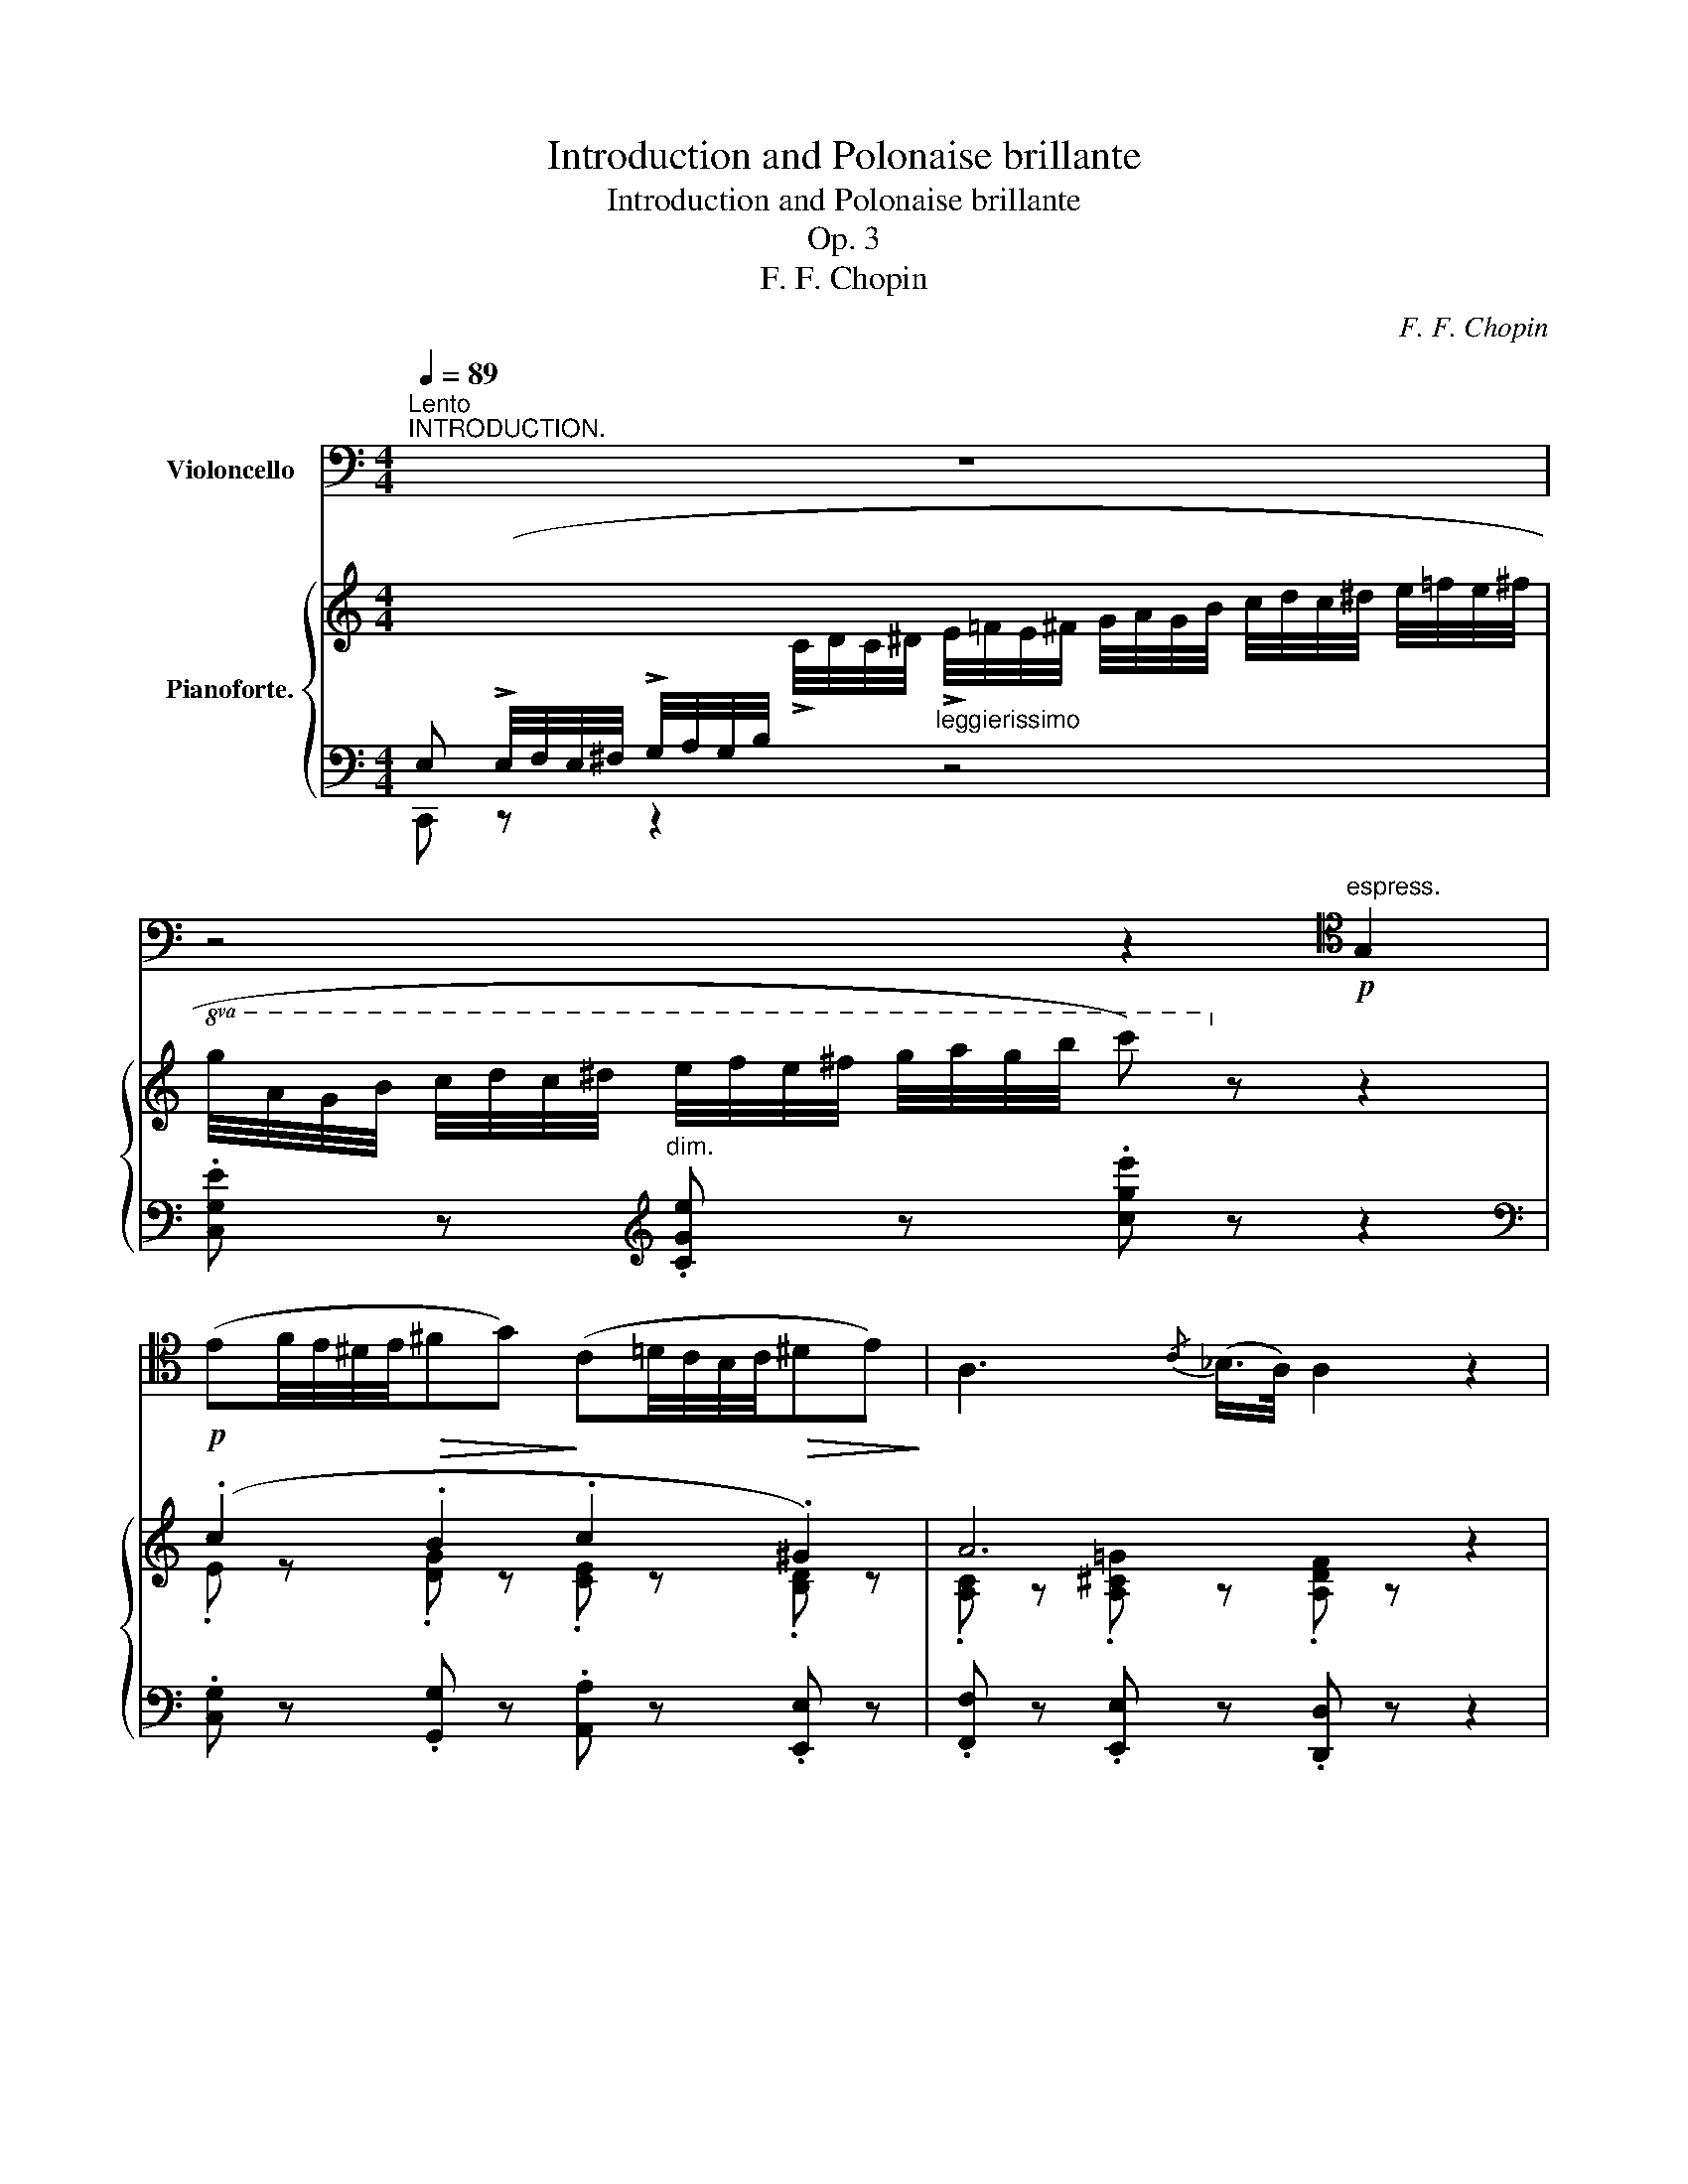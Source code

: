 X:1
T:Introduction and Polonaise brillante
T:Introduction and Polonaise brillante
T:Op. 3
T:F. F. Chopin
C:F. F. Chopin
%%score 1 { ( 2 4 ) | ( 3 5 ) }
L:1/8
Q:1/4=89
M:4/4
K:C
V:1 bass nm="Violoncello"
V:2 treble nm="Pianoforte."
V:4 treble 
V:3 bass 
V:5 bass 
V:1
"^Lento""^INTRODUCTION." z8 | z4 z2[K:tenor]!p!"^espress." G,2 | %2
 (EF/4E/4^D/4E/4!>(!^FG)!>)! (C=D/4C/4B,/4C/4!>(!^DE)!>)! | A,3{/C} (_B,/>A,/) A,2 z2 | z8 | %5
[K:bass] z4 z2[K:tenor] A,2 | (FG/4F/4E/4F/4^GA) (DE/4D/4^C/4D/4^F>=G) | %7
 G2-[K:treble] (G/4A/4G/4^F/4"^rall."[Q:1/4=89].G/4[Q:1/4=88]"^.2".A/4[Q:1/4=87]"^.3".B/4[Q:1/4=86]"^.5".c/4)[Q:1/4=85]"^.6"{/c} (G2[Q:1/4=78]"^.8" =F2) | %8
[K:tenor][Q:1/4=72]"_a tempo"[Q:1/4=72]"^a tempo"!<(! (E4!<)!!>(! _E4)!>)! | %9
 (D3 B,)!<(! (C2{DCB,C} DE!<)! | .G) z F3!>(! EDC!>)! | (D3 F/E/) (D2!<(! EF)!<)! | %12
 (G2 AG) (F2 G>D) |"_cresc." (E2 FE) (5:4:5(D/E/D/C/D/) (E>B,) |!p! C[K:treble] (c2 B- B)(AG^F) | %15
[K:tenor] (!>!G2 EA) (=F2 GF) |!<(! E4!<)!!mp!!>(! _E4!>)! |!p! (D3 B,) (C2{DCB,C} DE | %18
 .G) z (F3 E) (3EDC | (!>!E4 D2) EF | (G2 AG) (F2 G2) |!<(! (E2!<)!!>(! F>E)!>)! D2!<(! (G,2!<)! | %22
 G2)"^poco rall." (3(EDC) D2 (3(EDC) | %23
[Q:1/4=72]"_a tempo"[Q:1/4=72]"^a tempo""^poco più mosso" D4 |[K:bass] z2!f! G,,F,, | %25
 _E,, z _E,2- E,/(F,/E,/D,/ E,/G,/C/D/) | _E"_cresc." !>!C2 !>!G,2 !>!_E,!>!D,!>!C, | %27
 F,, z!>(! F,2-!>)! F,/(G,/!<(!F,/=E,/ F,/_A,/D/_E/)!<)! | %28
"^sempre cresc." F !>!D2 !>!_A,2 !>!F,!>!_E,!>!D, | %29
 G,, z!>(! G,2-!>)! G,/(_A,/!<(!G,/^F,/ G,/_B,/_D/=E/)!<)! | %30
[K:treble] G2 _B2[K:bass]"^♭"!f! !trill(!TG,,4{F,,G,,} | _A,,4 _D,2 F,2 | _A,2!f! _A,,2- | %33
 (A,,2 G,,/_A,,/_B,,/A,,/) | G,,!p! (D,G,/=A,/)=B,- B,(A,/G,/ ^F,/G,/A, | %35
 D,)(E,/^F,/ G,/>A,/)B,- B,(A,/^G,/ A,/B,/C/^C/) |!<(!!>(! !trill(!TD8{^CD}!<)!!>)! | %37
"^poco rall." (B,2 D2 E2 DC) | !fermata!B,4- B,/"^rall."(C/B,/A,/B,/C/A,/D/) | %39
{/!fermata!D} !fermata!G,4 !fermata!z4[Q:1/4=80] x16[Q:1/4=72][Q:1/4=76][Q:1/4=84][Q:1/4=88][Q:1/4=92][Q:1/4=96][Q:1/4=100][Q:1/4=104][Q:1/4=108][Q:1/4=112][Q:1/4=116][Q:1/4=120][Q:1/4=124][Q:1/4=128][Q:1/4=132][Q:1/4=136][Q:1/4=140][Q:1/4=144] | %40
 x16 x8 z[Q:3/16=80][Q:1/4=80] ||[M:3/4][Q:1/4=96]"^Allegro con spirito.""^ALLA POLACCA." z6 | %42
 z2 z2 z[K:tenor]!f! (G | (G3) E/F/ G/A/G/^F/ | .G) (C/D/ E3) (=F/E/ | %45
 .D)!<(! !^!G,2 (A,/B,/ C/D/E/F/)!<)! | ((E/D/)(PD/^C/)) ((E/D/)(PD/C/)) D!<(! (E/F/ | %47
 G3)!<)! (E/F/ G/A/G/^F/) | G (C/D/ !>!E3) (=F/E/ | D) A,2!<(! (A,/B,/ C/D/E/D/)!<)! | %50
 (C/B,/A,/B,/) (D2 C) z |[K:bass]"^pizz." C,,2 z2 z2 | C,2 C,2 C,2 | G,,2 z2 C,2 | G,,2 G,,2 G,,2 | %55
 C,2 z2 z2 | C,2 C,2 A,,2 | F,,2 z2"^arco" (F,,2 | G,,2) z (G,,C,) z | %59
[K:tenor] D3!<(! (^C/D/ .E)(D/E/!<)! |!>(! .F)(F/E/)!>)! D2!<(! TE2{DE}!<)! | F3 (E/F/ G)(F/G/) | %62
!<(! A3 (A.B)!<)!(B |!<(! ^GE)!<)! (A2 B)(B | ^GE) !>!A4- | A2!<(! !>!A,!>!B,!>!C!>!D!<)! | %66
"^dolce" (B,4 ^F^G) | (E4 B,A,) |!<(! (^G,B, E2 ^F^G)!<)! |!>(! (E4 B,2)!>)! | E,6- | E,2 z2 z2 | %72
 z6 | z6 | z6 | z6 | z2 z2[K:bass]!<(! E,2!<)! | E,6- | E,3 (^D,/E,/ F,/!<(!E,/D,/E,/!<)! | %79
 ^G,)!<(! (^D,/E,/B,)!<)!!<(! (D,/E,/E)!<)! z |!ff!{/=G,,=D,B,} G6- | %81
[K:tenor]!<(! G2 (.G2 .G2)!<)! | G3!<(! (E/F/ G/!<)!!>(!A/G/^F/!>)! | .G) (C/D/ E3) (=F/E/ | %84
 .D)!<(! !^!G,2 (A,/B,/ C/D/E/F/)!<)! | ((E/D/)(PD/^C/)) ((E/D/)(PD/C/)) .D!<(! (E/F/ | %86
 G3)!<)! (E/F/ G/A/G/^F/ | .G) (C/D/ !>!E3) (=F/E/ | D) (A,[K:treble]c)!<(! (B/A/ G/F/E/D/)!<)! | %89
[K:tenor] (C/B,/A,/B,/) (D2 C) z |[K:bass]"^pizz." C,,2 z2 z2 | C,2 C,2 C,2 | G,,2 z2 C,2 | %93
 G,,2 G,,2 G,,2 | C,2 z2 C,2 | C,2 C,2 A,,2 | F,,2 z2"^arco" F,,2 | G,,3 (G,,.C,) z | %98
!mf!"_cantabile"!<(! (A,2 G,2 C2)!<)! | (C,4 D,E,) |!<(! (F,2 E,F,!<)!!>(!C>_B,)!>)! | %101
 (A,2 G,2 F,2) |!<(! (_B,2 A,2 D2)!<)! |!>(! (D,4 E,^F,)!>)! |!<(! G,3 (G,A,_B,)!<)! | %105
!>(! (_B,4 C,2)!>)! | (C,3!<(! D,/E,/ F,^F,!<)! | G,2)!>(! (_B,>A, G,/=F,/E,/D,/!>)! | %108
 C,)(C,/D,/ F,)(.E,!<(!.F,.^F,) | (G,/A,/_B,/=B,/) (C3!<)! _B,) | A,3 (A, _B,A,) | %111
 (A, !>!^G,2) (G,A,=G,) | ((G,!>(! ^F,2) .F,)!>)! (G,/A,/!>(!_B,/G,/)!>)! | %113
 (=F,/E,/D,/E,/!>(! G,2!>)! F,) z |!ff! C, (C,2 _C,2 _B,,- | B,, A,,2 _A,,2 G,,) | C,, z z2 z2 | %117
!<(! F,4!<)! ^F,2 | G,4 ^G,2 |!>(! (A,4!>)! E,2) |!<(! (F,4!<)! G,2) |!<(! (C,2 E,2 A,2)!<)! | %122
 G,2 z2 (G,,2 |!<(! C,2 E,2 A,2)!<)! | G,4 G,,2 | C,2"_cresc." (F,,2 G,,2) | (_A,,2 G,,2 ^G,,2) | %127
 (=A,,2 ^G,,2 A,,2) | _B,,2 A,,2 =B,,2 | C,2!>(! _B,4-!>)! | B,2!>(! G,4-!>)! | G,2 E,4- | %132
 E,2 (_D,4 | C,2 C) z z2 | (_D,2 C) z z2 | (=D,2 C/) z/ (_E,C/) z/"^rall." =E,- | E, (G,2 _B,DC) | %137
[Q:1/4=96]"_a tempo"[Q:1/4=96]"^a tempo" (A,2 G,2 C2) | (C,4 D,E,) | %139
!<(! (F,2 E,F,!<)!!>(!C>_B,)!>)! | (A,2 G,2!<(! A,2) | (_B,2 A,2 D2)!<)! |!>(! (D,4 E,^F,)!>)! | %143
!<(! (G,4 A,_B,)!<)! | (_B,4 C,2) | (C,3!<(! D,/E,/ F,^F,!<)! | %146
 G,2)!>(! (_B,>A, G,/F,/E,/D,/)!>)! | C,(D,/E,/ F,)(.E,.F,.^F,) | %148
!<(! (G,/A,/_B,/=B,/)!<)! C3 _B,- | B, (!>!A,2 ^G,/A,/ _B,A,) | .A, ^G,2 (G, A,=B, | %151
 ^G,)(E, A,3 B, | ^G,)(E, A,2 B,)B, |[K:tenor] (B,4 ^F^G) | (E4 B,A,) | %155
 (^G,>B,)!<(! (E2 ^F^G)!<)! |!>(! (E4!>)! B,2) | E,6- | E,2 z2 z2 | z6 | z6 | z6 | z6 | %163
 z2 z2[K:bass]!<(! E,2!<)! | E,6- | E,3 (^D,/E,/ F,/!<(!E,/D,/E,/!<)! | %166
 ^G,)!<(!(^D,/E,/ B,)!<)!!<(!(D,/E,/ E)!<)! z |!ff!{/=G,,=D,B,} G6- | %168
[K:tenor]!<(! G2 (.G2 .G2)!<)! | G3 (E/F/ G/A/G/^F/ | .G)(C/D/ E3)!>(! (=F/E/!>)! | %171
 .D) !^!G,2!<(! (A,/B,/ C/D/E/F/)!<)! | ((E/D/)(PD/^C/)) ((E/D/)(PD/C/))!<(! .D (E/F/!<)! | %173
 G3)!<(! (E/F/ G/A/PG/z/4^F/4)!<)! | .G(C/D/ !>!E3) (=F/E/ | %175
 D)!^!A,-!<(! A,/(B,/A,/B,/ C/D/E/D/)!<)! | (C/B,/A,/B,/)!>(! (D2!>)! C) z | %177
[K:bass]"^pizz." C,,2 z2 z2 | C,2 C,2 C,2 | G,,2 z2 C,2 | G,,2 G,,2 G,,2 | C,2 z2 z2 | %182
 C,2 C,2 A,,2 | F,,2 z2"^arco" F,,2 | G,,4 (G,,2 | (A,,6) | _A,,4) [A,,_E,C]2 | %187
!f! [G,,=E,C]2 z2 z2 | z2 z2 z G,, |!f! [C,,G,,E,C]2 z2 z2 | .C,2 .C,2 .C,2 | %191
!p! (3(G,,/D,/B,/(3F/B,/D,/) (3(G,,/D,/B,/(3F/B,/D,/) (3(G,,/D,/C/(3F/C/D,/) | %192
 (3(G,,/D,/C/(3F/C/D,/) (3(G,,/D,/C/(3F/C/D,/) (5:4:5(G,,/D,/B,/D,/G,,/) | [C,,G,,E,C]2 z2 z2 | %194
 .C,2 .C,2 .C,2 |!p! (3(G,,/D,/B,/(3F/B,/D,/) (3(G,,/D,/B,/(3F/B,/D,/) (3(G,,/D,/C/(3F/C/D,/) | %196
 (3(G,,/D,/C/(3F/C/D,/) (3(G,,/D,/C/(3F/C/D,/) (5:4:5(G,,/D,/B,/D,/G,,/) | %197
 [C,,G,,E,C]2 G,,2 [G,,D,B,]2 | [C,,G,,E,C]2 !>!G,,4 | .C,, z z2 z2 | z6 | z2"^pizz." _E,2 _E,,2 | %202
 _A,,2 _E,2 _E,,2 | _A,,2 z2"^arco" (!>!_A,2 |!f! G,^F,G,_A,G,F, | G,2) z2 z2 | z2 z2 z [G,,D,B,] | %207
!f! [C,,G,,E,C]2 z2 z2 | C,2 C,2 C,2 | %209
!p! (3(G,,/D,/B,/(3F/B,/D,/) (3(G,,/D,/B,/(3F/B,/D,/) (3(G,,/D,/C/(3F/C/D,/) | %210
 (3(G,,/D,/C/(3F/C/D,/) (3(G,,/D,/C/(3F/C/D,/) (5:4:5(G,,/D,/B,/D,/G,,/) | [C,,G,,E,C]2 z2 z2 | %212
 .C,2 .C,2 .C,2 |!p! (3(G,,/D,/B,/(3F/B,/D,/) (3(G,,/D,/B,/(3F/B,/D,/) (3(G,,/D,/C/(3F/C/D,/) | %214
 (3(G,,/D,/C/(3F/C/D,/) (3(G,,/D,/C/(3F/C/D,/) (5:4:5(G,,/D,/B,/D,/G,,/) | %215
!f! [C,,G,,E,C]2 G,,2 [G,,D,B,]2 | [C,,G,,E,C]2 G,,2 G,,2 | C,, z z2 z2 | z6 | %219
"^dolce" (^G,2!>(! A,2 ^F,2!>)! | =G,2) z2 (G,2 |!<(! C2!>(! D2!<)! G,2)!>)! | (C2!>(! EDCB,)!>)! | %223
 C2 (A,2 B,2) | (!turn!C2!>(! EDCB,)!>)! | C z z"^pizz."!ff! G,,C,G,, | C,G,CG,CG, | C2 z2 z2 | %228
 [C,,G,,E,C]2 [C,,G,,E,C]2 [C,,G,,E,C]2 | [C,,G,,E,C]2 z2 z2 | %230
 [C,,G,,E,C]2 [C,,G,,E,C]2 [C,,G,,E,C]2 | [C,,G,,E,C]2 z2 z2 | z2"^arco" C,,2 C,,2 | %233
 !fermata!C,,6 |] %234
V:2
[I:staff +1] E, (!>!E,/4F,/4E,/4^F,/4 !>!G,/4A,/4G,/4B,/4[I:staff -1] !>!C/4D/4C/4^D/4"_leggierissimo" !>!E/4=F/4E/4^F/4 G/4A/4G/4B/4 c/4d/4c/4^d/4 e/4=f/4e/4^f/4 | %1
!8va(! g/4a/4g/4b/4 c'/4d'/4c'/4^d'/4 e'/4f'/4e'/4^f'/4 g'/4a'/4g'/4b'/4 c'')!8va)! z z2 | %2
!p! (.c2 .B2 .c2 .^G2) | A6 z2 | %4
[I:staff +1] D, (!>!F,/4G,/4F,/4^G,/4 !>!A,/4_B,/4A,/4^C/4[I:staff -1] !>!D/4E/4D/4E/4 !>!F/4=G/4F/4^G/4 A/4_B/4A/4^c/4 d/4e/4d/4e/4 f/4=g/4f/4^g/4 | %5
 a/4_b/4a/4^c'/4!8va(! d'/4e'/4d'/4f'/4 f'/4g'/4f'/4^g'/4 a'/4_b'/4a'/4^c''/4 d'')!8va)! z z2 | %6
[K:bass]!<(! (D2!<)! E2 A2 D2) |!<(! (D^D)!<)!!p! [CE]2"_rall." z4 | %8
[K:treble] z/!<(! (G,/C/G/!<)!!>(! c/C/G/G,/)!>)! z/!<(! (^F,/C/A/!<)!!>(! c/C/A/A,/)!>)! | %9
 z/!<(! (=F,/B,/F/!<)!!>(! _A/B,/F/F,/)!>)! z/!<(! (E,/G,/C/!<)!!>(! G/G,/C/E,/)!>)! | %10
[K:bass] z/!<(! (F,/G,/D/!<)!!>(! G/G,/D/D,/)!>)! z/!<(! (E,/G,/C/!<)!!>(! G/G,/C/E,/)!>)! | %11
 z/ (D,/G,/C/ G/G,/C/D,/) z/ (D,/G,/B,/ G/G,/B,/D,/) | %12
[K:treble] z/ (G,/C/G/ c/C/G/G,/) z/ (G,/D/G/ d/D/G/G,/) | %13
"_cresc." z/ (G,/E/G/ c/E/F/F,/) z/ (F,/D/F/ B/D/E/E,/) | %14
[K:bass] z/ (E,/C/E/ A/C/E/E,/) z/ (D,/C/E/) z2 | %15
[K:treble] G2 ^G/4A/4^c/4e/4!8va(! a/4e'/4a'/4^g'/4 =g'/4^f'/4=f'/4e'/4 d'/4c'/4b/4a/4!8va)! g/4^g/4b/4a/4 f/4d/4B/4A/4 | %16
 !>!G-(5:4:5(G/4c/4e/4g/4c'/4 .g') z !>!A-!<(!(6:4:6(A/4c/4_e/4^f/4a/4c'/4!<)! .a') z | %17
 !>!B-!<(!(6:4:6(B/4d/4=f/4_a/4b/4d'/4!<)!!8va(! .b') z (3([e'c'']/d'/c'/ (3b/=a/g/!8va)!!>(! (3f/e/d/ (3c/B/A/!>)! | %18
 G) z (3z/ (.[Gg]/.[Ag]/ (3.[Bg]/.[cg]/.[dg]/) [eg]2!<(! (3z/ (.[Gg]/.[Ag]/ (3.[Bg]/.[cg]/.[dg]/)!<)!!p! | %19
 (3.[eg]/.[fa]/.[eg]/!<(! (3.[^d^f]/.[eg]/.[=fa]/ (3.[=db]/.[ec']/.[gd']/ (3.[c'e']/.[gd']/.[ec']/!<)! !arpeggio!.[dgbd'g'] z/!p! (D/ G/B,/D/G,/) | %20
 z/ (G,/C/E/ G/C/E/G,/) z/ (G,/B,/F/ G/B,/F/G,/) | %21
 z/ (G,/_B,/E/ G/B,/E/G,/)[K:bass] z/ (^F,/A,/D/) z/ (=F,/G,/D/) | %22
 z/ (E,/G,/C/ E/G,/C/E,/)"_poco rall." z/ (D,/G,/B,/) z/ (E,/G,/C/) | %23
 (B,/4^F,/4G,/4^G,/4 [B,D]/4A,/4B,/4^C/4[K:treble]"_cresc." [DG]/4^C/4D/4^F/4 [GB]/4F/4G/4^A/4 | %24
"_cresc." [Bd]/4^A/4B/4^c/4 [dg]/4c/4d/4^f/4 [gb]/4f/4g/4^a/4 [bd']/4"_do"a/4b/4d'/4) | %25
!f! [gc'g']!p! (.[Gcg].[Gcg])!f! .[gc'g'] .[gc'g']!p! (.[Gcg].[Gcg])!f! [gc'g'] | %26
 [gg']/!p! ([_A_a]/[Gg]/[^F^f]/ [Gg]/[Bb]/"_cresc."[cc']/[dd']/!8va(! [_e_e']/[^f^f']/[gg']/[bb']/ [c'c'']/[^c'^c'']/[d'd'']/[_e'_e'']/) | %27
 [d'd'']!8va)!!p! (.[_Acd_a].[Acda])!f!!8va(! .[ac'd'_a'] .[ac'd'a']!8va)!!p! (.[Acda].[Acda])!f!!8va(! [ac'd'a']!8va)! | %28
 [_a_a']/!p![_B_b]/[_A_a]/[Gg]/ [Aa]/[^c^c']/[dd']/[ee']/!8va(! [ff']/[gg']/[_a_a']/[^c'^c'']/ [d'd'']/[_e'_e'']/[=e'=e'']/[f'f'']/ | %29
 [e'e'']!8va)!!p! (.[E_B_de].[EBde])"_cresc." .[e_b_d'e'].[ebd'e'] (.[EBde].[EBde]) ([ebd'e'] | %30
!ff! [e_b_d'e'][_debd'][debd'][_Bdeb] [Bdeb][EBde]).[EBde].[EBde] | %31
!p! [F_A_df]/"^legatissimo"!8va(! ([_d'_b']/[f'_a']/[_ag']/ [d'_g']/[ff']/[a_e']/[dd']/!8va)! [fc']/[d_b]/[f_a]/[_Ag]/ [d_g]/[Ff]/[A_e]/[_Dd]/) | %32
 [C^Fc]/[I:staff +1] (C,/4D,/4[I:staff -1] [C=D]/4^F,/4[CD]/4D/4 [cd]/4F/4[cd]/4d/4!8va(! [c'd']/4^f/4[c'd']/4d'/4 | %33
 [c''d'']/4^f'/4d'/4^f/4!8va)! [c'd']/4^f/4d/4^F/4 [cd]/4F/4D/4[K:bass]^F,/4 [CD]/4F,/4D,/4F,/4) | %34
 [D,G,B,D][K:treble]!p! (.[DGd].[DGd])[K:bass] [D,G,B,D][D,^F,CD][K:treble] (.[^Fcd].[^fc'd']) ([DFcd] | %35
 [DGBd]){/d'd-} [dd']!8va(!{/d''d'-}[d'd'']{/d'd-}[dd']!8va)!{/dD-} [Dd]{/d'd-}[dd']!8va(!{/d''d'-}[d'd'']!p!"_sempre"{/d'd-}[dd']!8va)! | %36
 ([Dd][Ee]/)(3(^f/4^F/4f/4 [Gg]/)(3(a/4A/4a/4!>![Bb]-) [Bb]([Aa]/(3g/4G/4g/4 [Ff]/)(3(g/4G/4g/4[Aa] | %37
!pp! .[Dd])([Ee]/"_poco rall."(3^f/4^F/4f/4 [Gg]/)(3(a/4A/4a/4!>![Bb]-) [Bb]([Aa]/(3b/4B/4b/4 [cc']/)(3(d'/4d/4d'/4[ee']/[f^f']/) | %38
 !fermata![gg']2 z2 !fermata!z4 | %39
 !fermata!z4 x3"^veloce"[I:staff +1] !>![^A,D]/B,/[I:staff -1]!>![^CG]/D/"^cresc."!>![^FB]/G/[^Ad]/B/[^cg]/d/[^fb]/g/!8va(![^ad']/b/[^c'g']/d'/[^f'b']/g'/ !fermata![b'd''-]2 (3(d''/^a'/b'/ (3d''/^g'/=a'/ (3c''/^f'/=g'/ (3b'/e'/=f'/ (3a'/^d'/e'/ (3g'/^c'/=d'/ | %40
 (3f'/b/=c'/ (3e'/^a/b/ (3d'/^g/=a/!8va)!"_dim." (3c'/^f/=g/ (3b/e/=f/ (3a/^d/e/ (3g/^c/=d/ (3f/B/=c/ (3e/^A/B/ d)_A"^♭"!<(!{GA} TA8!<)!!>(! (5:4:5G/A/_B/A/G/!>)!!p! !fermata!G2 [FGdg] !fermata!z || %41
[M:3/4]!f! C(3(G,/A,/B,/ .C)(3(G,/A,/B,/ .C)[G,B,D] | %42
 .[G,CE]!>(! (3([B,DG]/G,/G/!>)! .[CE])!>(! (3([B,DG]/G,/G/!>)!!f! .[CE]) (3([B,DG]/G,/G/ | %43
 [G,CE])!p!(.[G,CE]/.[G,CE]/ .[G,CE].[G,CE].[G,CE])([A,C^D] | %44
 [G,CE]).[G,CE]/.[G,CE]/ (.[G,CE].[G,CE].[G,CE].[G,CE]) | %45
 [G,B,F][G,B,F]/[G,CF]/ [G,DF][G,B,F][G,CE][G,CE] | %46
 [G,B,D][G,^A,G]/[G,A,G]/ [G,B,G][G,A,G][G,B,G][G,DF] | %47
 [G,CE](.[G,CE]/.[G,CE]/ .[G,CE].[G,CE].[G,CE])[A,C^D] | %48
 [G,CE][G,CE]/[G,CE]/ (.[G,CE].[^G,=DE].[A,CE].[_B,^C]) | %49
 [A,D][A,DF]/[A,DF]/ (.[A,DF].[A,DF].[A,DF].[A,DF]) | %50
 [B,DF][B,DF]/[B,DF]/ [B,DF]([G,-B,F] [G,CE])"_elegentamente"!mf! (e/f/ | g3) (e/f/ g/a/Pg/^f/ | %52
 .g)(c/d/ e3) (f/e/ | .d) !^!G2!<(! (A/B/ c/d/e/f/!<)! | e/d/)(Pd/^c/) (e/d/)(Pd/c/) .d (e/f/ | %55
 g3 e/f/ g/a/g/^f/ | a/g/)(c/d/ e3) (f/e/ | %57
!<(! .d/)(A/c'/)(a/!8va(! c''/)!<)!z/4(a'/4!>(!f'/d'/!8va)! c'/a/f/d/!>)! | c/B/A/B/ !>!d2 c) G- | %59
!p!G [G,B,D]/[G,B,D]/ [G,_B,D][G,B,D][G,A,^C][G,A,C] | %60
 [F,A,D][F,A,D]/[F,A,D]/ [F,A,D][F,A,D][G,A,^C][G,A,C] | %61
 [F,A,D][F,A,F]/[F,A,F]/ [F,_B,F][F,=B,F][G,CE][_B,CE] | %62
 [A,CF][A,CF]/[A,CF]/ [A,DF][A,DF][A,DF][A,DF] | z [B,DE]z[A,CE]z[A,DF] | %64
 z [^G,DE] [A,CE](B,/A,/ =G,)(A,/G,/) | z!<(! [A,CA]/[A,^CA]/ [A,DA][A,DA][A,DA][A,DA]!<)! | %66
!<(! [B,E^G]"^brillante" (3(B/^c/^d/ (3e/^f/^g/ (3a/^a/b/!8va(! (3^c'/^d'/e'/ (3^f'/^g'/a'/!<)! | %67
!<(! b' (3^g'/^f'/e'/ (3^d'/^c'/b/!8va)! (3a/^g/^f/ (3e/^d/^c/ (3B/^A/=A/)!<)! | %68
!<(! (3(^G/A/^A/ (3B/^c/^d/ (3e/^f/^g/!8va(! (3a/^a/b/ (3^c'/^d'/e'/ (3^f'/^g'/=a'/!<)! | %69
!>(! (3b'/b'/b'/ (3^g'/^f'/e'/ (3^d'/^c'/b/!8va)! (3a/^g/^f/ (3e/^d/^c/ (3B/A/^F/!>)! | %70
 E)!>(! (3(=f/g/f/ (3e/f/e/ (3_e/_f/e/ (3d/e/d/ (3_d/__e/d/ | %71
 (3c/_d/c/ (3_c/__d/_c/ (3_B/c/B/ (3A/B/A/ (3^G/!>)!A/=B/ (3A/=G/F/ | %72
 E)!>(! (3(f'/g'/f'/ (3e'/f'/e'/ (3_e'/_f'/e'/ (3d'/e'/d'/ (3_d'/__e'/d'/ | %73
 (3c'/_d'/c'/ (3_c'/__d'/c'/ (3_b/=c'/b/ (3^g/a/c'/ (3a'/^d'/c'/ (3=b/c'/a/!>)! | %74
 .[^ge'])!p!!8va(! (3^g'/f''/b'/ (3=g'/e''/_b'/ (3^f'/_e''/a'/ (3=f'/d''/_a'/ (3=e'/^c''/g'/ | %75
"^poco              a              poco                    dim." (3f'/d''/^g'/ (3^f'/_e''/a'/ (3=f'/d''/_a'/ (3=e'/^c''/=g'/ (3^d'/=c''/^f'/ (3=d'/b'/=f'/ | %76
 (3^d'/c''/^f'/ (3e'/^c''/g'/ (3_e'/=c''/f'/ (3=d'/b'/=f'/ (3^c'/_b'/=e'/ (3=c'/a'/_e'/ | %77
 (3b/a'/d'/ (3c'/^g'/d'/ (3c'/g'/d'/ (3c'/g'/d'/ (3c'/g'/d'/ (3c'/g'/d'/ | .b'!8va)! z z2 z2 | z6 | %80
!fff!!8va(! (3([d''f'']/c''/[b'd'']/ (3a'/[g'b']/f'/ (3[e'g']/d'/[c'e']/!8va)! (3b/[ac']/g/ (3[fa]/e/[df]/ (3c/[Bd]/A/) | %81
 (3([GB]/F/[EG]/ (3D/[CE]/B,/[I:staff +1] (3[A,C]/G,/[F,A,]/ (3E,/[D,F,]/C,/ (3[B,,D,]/A,,/[G,,B,,]/ (3F,,/[E,,G,,]/D,,/) | %82
[I:staff -1] z!p! (.[G,CE]/.[G,CE]/ .[G,CE].[G,CE].[G,CE])([A,C^D] | %83
 [G,CE]).[G,CE]/.[G,CE]/ (.[G,CE].[G,CE].[G,CE].[G,CE]) | %84
 [G,B,F][G,B,F]/[G,CF]/ [G,DF][G,B,F][G,CE][G,CE] | %85
 [G,B,D][G,^A,G]/[G,A,G]/ [G,B,G][G,A,G][G,B,G][G,DF] | %86
 [G,CE]!p!(.[G,CE]/.[G,CE]/ .[G,CE].[G,CE].[G,CE])([A,C^D] | %87
 [G,CE])(.[G,CE]/.[G,CE]/ .[G,CE].[^G,=DE].[A,CE].[_B,^C]) | %88
 .[A,D] !>![A,D]2 [A,DF]/[A,DF]/ [A,DF][A,DF] | %89
 [B,DF][B,DF]/[B,DF]/ [B,DF](([G,-B,F] [G,CE]))"_elegentamente"!mf! (e/f/ | %90
 g3) (e/f/ g/a/Pg/)z/4(^f/4 | .g)(c/d/ e3) (f/e/ | .d) !^!G2 (A/B/ c/d/e/f/ | %93
 e/d/)(Pd/^c/) (e/d/)(Pd/c/) .d!<(! (e/f/!<)! | g3 e/f/ g/a/Pg/)z/4(^f/4 | %95
 a/)(g/c/)z/4(d/4 e3){/fg} (f/!<(!e/ | %96
 .d/)z/4(A/4c'/)z/4(a/4!<)!!8va(!!>(! c''/)z/4(a'/4f'/d'/!8va)! c'/a/f/d/)!>)! | %97
 (c/>B/A/B/) (!>!d2 c)_B |!p! A[A,CF] z [G,CE] z [G,CE] |[K:bass] z [F,CF][F,CF][F,CF] z [_B,CE] | %100
 z!<(! [A,CF] z [A,DF] z [G,DG]!<)! | z [A,CF] z [G,CE] z [A,CD] | %102
 z [G,_B,D] z [^F,A,D] z [F,A,D] | z [D,G,D][D,G,D][D,G,D] z [^F,CD] | %104
 z [G,_B,D][G,B,D][G,B,D] z [G,B,_D] | z [G,_B,C] [G,B,C][K:treble]!<(![Cc]/[Cc]/[Cc][Cc]!<)! | %106
!p!"^legatiss." (A,/C/c/F/!<(! A/c/c'/f/!8va(! a/c'/c''/f'/!<)! | %107
!>(! e'/c''/g'/c'/!8va)!!>)! e/c'/g/c/ E/c/G/C/) | %108
 (A,/C/c/F/!<(! A/c/c'/f/!8va(! a/c'/c''/f'/!<)! | %109
!>(! e'/c''/g'/c'/!8va)!!>)! e/c'/g/c/!<(! E/c/G/c/)!<)! | !trill(!Tf4{ef}!>(! d'/_b/f'/f/!>)! | %111
 !trill(!T=e4{^de}!>(! c'/a/e'/e/!>)! | !trill(!Td4{^cd}!>(! (g/_b/d'/g'/)!>)! | %113
 z [_Be]2 ([Be][Af])!f! C | c (3([EG]/c/[EG]/c) (3([F_A]/_d/[FA]/d)"_cresc." (3([FA]/=d/[FA]/ | %115
 d) (3([F=A]/d/[FA]/d) (3([F_B]/d/[FB]/d) [F=Bd] | %116
({/E_Bc)} g3"^dolce"!>(! (a/g/ f/e/{/e}d/c/)!>)! | a2-!<(! (a/^g/a/=b/{/d'} c'/b/c'/d'/!<)! | %118
 .^d') !^!e'2 (f'/e'/ P=d'/^c'/d'/b/ | .d') !^!=c'2!>(! (d'/c'/ P_b/a/b/^g/)!>)! | %120
 .^g !^!a2!>(! (=b/a/ =g/e/f/d/!>)! | %121
!p! c)!8va(! (3c''/e''/a'/ (3g'/c''/f'/ (3e'/g'/d'/!<(! (c'/d'/^d'/e'/)!<)! | %122
 (!>![f'a']/e'/) (!>![=d'f']/c'/) (!>![bd']/a/) (!>![gb]/f/)!8va)! (!>![eg]/d/) (!>![ce]/[Gd]/) | %123
 .[Ec]!8va(! (3(c''/e''/a'/ (3g'/c''/f'/ (3e'/g'/d'/!<(! c'/)(^c'/ (3d'/^d'/e'/)!<)! | %124
 (3(f'/a'/e'/ (3=d'/f'/=c'/!8va)! (3b/d'/a/ (3g/b/f/ (3!>!e/g/d/ (3!>!e/g/d/) | %125
 c (B/c/)!f! _d/_D/_A/d/ _e/_E/_B/d/ |"_cresc." c/_E/_A/c/ _e/E/_B/e/"_cresc." =e/=E/=B/=d/ | %127
 ^c/E/A/c/ e/E/B/e/ f/F/=c/_e/ | d/(F/_B/d/ f/)(F/c/f/"_do" !>!g>)f | %129
 [Gce] z!>(! (G/_B/_d/e/!>)!!<(! g/_b/_d'/e'/!<)! | %130
 .g') z!>(! (G/_B/_d/e/!>)!!<(! g/_b/_d'/e'/!<)! | %131
!8va(! _b')!8va)! z!<(! (G/_B/_d/e/ g/_b/_d'/e'/!<)! | %132
!8va(! ._d'')!8va)! z!<(! (G/_B/_d/e/ g/_b/_d'/e'/!<)! | %133
!8va(! .e'')!8va)! z z!<(! (C/D/.[Ec])!<)!!<(! (D/E/!<)! | [Fc]2) z!<(! (_D/_E/.F)!<)! (=D/=E/ | %135
 .[^Fc]2) z!<(! (^D/^E/.[Fc])!<)!!<(! (=E/=F/)!<)! |"_rall." [EGc]6 | %137
[K:bass] z [A,C] z [G,CE] z [G,CE] | z [F,CF][F,CF][F,CF] z [_B,CE] | z [A,CF] z [A,DF] z [G,DG] | %140
 z [A,CF] z [G,CE] z [A,CD] | z [G,_B,D] z [^F,A,D] z [F,A,D] | z [D,G,D][D,G,D][D,G,D] z [^F,CD] | %143
 z [G,_B,D][G,B,D][G,B,D] z [G,B,_D] | z [G,_B,C] [G,B,C][K:treble]!<(![Cc]/[Cc]/[Cc][Cc]!<)! | %145
 (A,/C/c/F/!<(! A/c/c'/f/!8va(! a/c'/c''/f'/!<)! | %146
 e'/!>(!c''/g'/c'/!8va)! e/c'/g/c/ E/c/G/!>)!C/) | %147
 (A,/!<(!C/c/F/ A/c/c'/f/!8va(! a/c'/c''/!<)!f'/ | %148
!>(! e'/c''/g'/c'/!8va)! e/c'/g/c/!>)!!<(! E/c/G/c/)!<)! | %149
 !trill(!Tf4({ef)}!>(! (d'/_b/f'/f/)!>)! | !trill(!T=e4({^de)}!>(! (c'/a/e'/e/)!>)! | %151
 (b/^g/!>(!e'/e/)!>)! (c'/a/!>(!e'/e/)!>)! (c'/a/!>(!e'/e/)!>)! | %152
 (b/^g/!>(!e'/e/)!>)! (c'/a/!>(!e'/e/)!>)!!<(! (b/a/^d'/^d/)!<)! | %153
 [ee']"^brillante" (3(B/^c/^d/!<(! (3e/^f/^g/ (3a/^a/b/!8va(! (3^c'/^d'/e'/ (3^f'/^g'/a'/!<)! | %154
!>(! b' (3^g'/^f'/e'/ (3^d'/^c'/b/!8va)! (3a/^g/^f/ (3e/^d/^c/ (3B/^A/=A/)!>)! | %155
!<(! (3(^G/A/^A/ (3B/^c/^d/ (3e/^f/^g/ (3=a/^a/b/!8va(! (3^c'/^d'/e'/ (3^f'/^g'/a'/!<)! | %156
!>(! (3b'/b'/b'/ (3^g'/^f'/e'/ (3^d'/^c'/b/!8va)! (3a/^g/^f/ (3e/^d/^c/ (3B/A/^F/)!>)! | %157
 E!>(! (3(=f/g/f/ (3e/f/e/ (3_e/_f/e/ (3d/e/d/ (3_d/__e/d/ | %158
 (3c/_d/c/ (3_c/__d/_c/ (3_B/c/B/ (3A/B/A/ (3^G/!>)!A/=B/ (3A/=G/F/ | %159
 E)!>(! (3(f'/g'/f'/ (3e'/f'/e'/ (3_e'/_f'/e'/ (3d'/e'/d'/ (3_d'/__e'/d'/ | %160
 (3c'/_d'/c'/ (3_c'/__d'/c'/ (3_b/=c'/b/ (3^g/a/c'/ (3a'/^d'/c'/ (3=b/c'/a/!>)! | %161
 .[^ge'])!p!!8va(! (3^g'/f''/b'/ (3=g'/e''/_b'/ (3^f'/_e''/a'/ (3=f'/d''/_a'/ (3=e'/^c''/g'/ | %162
"_poco              a              poco" (3f'/d''/^g'/ (3^f'/_e''/a'/ (3=f'/d''/_a'/"_dim." (3=e'/^c''/=g'/ (3^d'/=c''/^f'/ (3=d'/b'/=f'/ | %163
 (3^d'/c''/^f'/ (3e'/^c''/g'/ (3_e'/=c''/f'/ (3=d'/b'/=f'/ (3^c'/_b'/=e'/ (3=c'/a'/_e'/ | %164
 (3b/a'/d'/ (3c'/^g'/d'/ (3c'/g'/d'/ (3c'/g'/d'/ (3c'/g'/d'/ (3c'/g'/d'/ | .b'!8va)! z z2 z2 | z6 | %167
!fff!!8va(! (3([d''f'']/c''/[b'd'']/ (3a'/[g'b']/f'/ (3[e'g']/d'/[c'e']/!8va)! (3b/[ac']/g/ (3[fa]/e/[df]/ (3c/[Bd]/A/) | %168
 (3([GB]/F/[EG]/ (3D/[CE]/B,/[I:staff +1] (3[A,C]/G,/[F,A,]/ (3E,/[D,F,]/C,/ (3[B,,D,]/A,,/[G,,B,,]/ (3F,,/[E,,G,,]/D,,/) | %169
[I:staff -1] z (.[G,CE]/.[G,CE]/ .[G,CE].[G,CE].[G,CE](.[A,C^D]) | %170
 [G,CE]).[G,CE]/.[G,CE]/ (.[G,CE].[G,CE].[G,CE].[G,CE]) | %171
 [G,B,F][G,B,F]/[G,CF]/ [G,DF][G,B,F][G,CE][G,CE] | %172
!<(! [G,B,D][G,^A,G]/[G,A,G]/ [G,B,G]!<)!!>(![G,A,G][G,B,G][G,DF]!>)! | %173
 [G,CE](.[G,CE]/.[G,CE]/ .[G,CE].[G,CE].[G,CE])(([=A,C^D] | %174
 [G,CE]))[G,CE]/[G,CE]/ (.[G,CE]!<(!.[^G,=DE].[A,CE].[_B,^CE])!<)! | %175
 [A,D] !>![A,D]2 [A,DF]/[A,DF]/ [A,DF][A,DF] | %176
 [B,DF][B,DF]/[B,DF]/ [B,DF]!>(!(([G,-B,F] [G,CE]))!>)! (e/f/ | g3) (e/f/ g/a/Pg/)z/4(^f/4 | %178
 .g)(c/d/!>(! e3) (f/e/!>)! | .d) !^!G2!<(! (A/B/ c/d/e/f/!<)! | %180
 e/d/)(Pd/^c/) (e/d/)(Pd/c/)!<(! (d/e/f/^f/!<)! | g3)!<(! (e/f/ g/a/Pg/)z/4^f/4!<)! | %182
 (3(g/a/g/(3c/G/d/) (e3 f/e/ | .d/)z/4!f!(A/4c'/)z/4(a/4!8va(! (c''/)a'/f'/d'/ c'/a/f/d/!8va)! | %184
 .e/)z/4(c/4c'/)z/4(_b/4!8va(! (c''/)_b'/g'/e'/ c'/b/g/e/!8va)! | %185
 .f/)z/4(c/4"_cresc."c'/)(f/ f'/)!8va(!(a/a'/)(=b/ =b'/)(c'/c''/)(d'/ | %186
"_cresc." d''/)(_e'/_e''/)(=b/ =b'/)(c'/c''/)"_do"(d'/ d''/)(^d'/^d''/)(=e'/ | %187
!ff! (3.=e''/)(!>![c''e'']/a'/ (3.g'/)(!>![g'c'']/f'/ (3.e'/)(!>![e'g']/d'/ (3.c'/)(!>![c'e']/a/!8va)! (3.g/)(!>![gc']/f/ (3e/)(!>![eg]/d/ | %188
 (3c/)([ce]/A/ (3G/)([Gc]/F/ (3E/)([EG]/D/ (3C/)([CE]/A,/ G,) [DFGB] | %189
 [CEGc]!p! (3(E/!<(!F/^F/ (3G/A/B/ (3c/d/^d/ (3e/=f/^f/ (3g/a/b/!<)! | %190
 c') (3(e/f/^f/ (3g/a/b/!8va(! (3c'/d'/^d'/ (3e'/f'/^f'/ (3g'/a'/g'/ | %191
 =f') (3(f''/d''/b'/ (3g'/f'/d'/!8va)! (3b/g/f/ (3d/^d/e/ (3f/g/f/ | %192
 _A)!8va(! (3(_a'/f'/d'/ (3c'/_a/f/!8va)! (3d/c/A/!<(! (3G/=A/B/ (3c/d/^d/!<)! | %193
 e)!p! (3(E/F/^F/!<(! (3G/A/B/ (3c/d/^d/ (3e/=f/^f/ (3g/a/b/!<)! | %194
 c') (3(e/f/^f/ (3g/a/b/!8va(! (3c'/d'/^d'/ (3e'/f'/^f'/ (3g'/a'/g'/ | %195
 =f') (3(f''/d''/b'/ (3g'/f'/d'/!8va)! (3b/g/f/ (3d/^d/e/ (3f/g/f/ | %196
 ._A)!8va(! (3(_a'/f'/d'/ (3c'/_a/f/!8va)! (3d/c/A/!<(! (3G/=A/B/ (3c/d/^d/!<)! | %197
 e) (3(e/c'/e/ (3=d/b/d/ (3c/a/c/ (3B/g/B/ (3d/f/d/) | %198
 (3(c/e/c/ (3!>![ec']/g/e/ (3!>![db]/f/d/ (3!>![ca]/e/c/ (3!>![Bg]/d/B/ (3d/f/d/) | %199
 (3c/e/c/ (3^c/e/c/"_cresc." (3d/f/d/ (3e/g/e/ (3f/a/f/ (3e/g/e/ | %200
"_cresc." (3f/a/f/ (3^f/a/f/ (3g/b/g/ (3^g/b/g/ (3a/c'/"_do"a/ (3b/d'/b/ | %201
 [c'_e'] (3.c'/e'/e'/ (3._b/e'/e'/ (3._a/e'/e'/ (3.g/e'/e'/ (3._d'/e'/e'/ | %202
 (3.c'/_e'/e'/ (3.c'/e'/e'/ (3._b/e'/e'/ (3._a/e'/e'/ (3.g/e'/e'/ (3._d'/e'/e'/ | %203
!8va(!"_cresc." (3.c'/_e'/e'/ (3.c'/=e'/e'/ (3.c'/f'/f'/ (3.c'/e'/e'/ (3.c'/f'/f'/ (3.c'/^f'/f'/ | %204
 (3.c'/g'/g'/ (3.c'/_a'/a'/ (3.c'/g'/g'/ (3.c'/^f'/f'/ (3.c'/g'/g'/ (3.c'/=a'/a'/ | %205
!ff! .g'!>(! (3([g'c'']/e''/e'/)!>)!!>(! (3([e'g']/c''/c'/)!>)!!>(! (3([c'e']/g'/g/)!8va)!!>)!!>(! (3([gc']/e'/e/)!>)! (3([eg]/c'/c/) | %206
!f! (3([ce]/g/G/) (3([Gc]/e/E/) (3([EG]/c/C/) (3([CE]/G/G,/) z [DFGB] | %207
 [CEGc]!p! (3(E/!<(!F/^F/ (3G/A/B/ (3c/d/^d/ (3e/=f/^f/ (3g/a/b/!<)! | %208
 c') (3(e/!<(!f/^f/ (3g/a/b/!8va(! (3c'/d'/^d'/ (3e'/f'/^f'/ (3g'/a'/g'/!<)! | %209
 =f') (3(f''/d''/b'/ (3g'/f'/d'/!8va)! (3b/g/f/ (3d/^d/e/ (3f/g/f/ | %210
 _A)!8va(!!>(! (3(_a'/f'/d'/!>)! (3c'/_a/f/!8va)! (3d/c/A/!<(! (3G/=A/B/ (3c/d/^d/!<)! | %211
 e)!p! (3(E/F/^F/!<(! (3G/A/B/ (3c/d/^d/ (3e/=f/^f/ (3g/a/b/!<)! | %212
 c') (3(e/!<(!f/^f/ (3g/a/b/!8va(! (3c'/d'/^d'/ (3e'/f'/^f'/ (3g'/a'/g'/!<)! | %213
!>(! =f') (3(f''/d''/b'/ (3g'/f'/d'/!8va)! (3b/g/f/ (3d/!>)!^d/e/ (3f/g/f/ | %214
 ._A)!8va(! (3(_a'/f'/d'/ (3c'/_a/f/!8va)! (3d/c/A/!<(! (3G/=A/B/ (3c/d/^d/!<)! | %215
 e) (3(e/c'/e/ (3=d/b/d/ (3c/a/c/ (3B/g/B/ (3d/f/d/) | %216
"_cresc." (3(c/e/c/ (3[ec']/g/e/ (3[db]/"_cresc."f/d/ (3[ca]/e/c/ (3[Bg]/d/B/ (3d/"_do"f/d/) | %217
 (3(c/e/c/ (3[^ca]/e/c/"_poco                         a                           poco" (3d/f/d/ (3[e=c']/g/e/ (3f/a/f/ (3[ec']/g/e/) | %218
 (3(f/a/f/ (3[^fd']/a/f/ (3g/b/g/ (3[^ge']/b/g/ (3a/c'/a/ (3[b=g']/d'/b/) | %219
!8va(! (6:4:6(e'/f'/e'/^d'/e'/b/)!<(! (6:4:6(c'/=d'/c'/b/c'/b'/!<)!!>(! (6:4:6a'/^f'/^d'/c'/b/a/)!8va)!!>)! | %220
 (6:4:6(g/a/g/!<(!^f/g/a/)!8va(! (6:4:6(b'/c''/b'/a'/b'/c''/ (6:4:6d'/e'/f'/g'/a'/b'/)!<)! | %221
!f! c''!>(! (3[a'c'']/e''/g'/!>)!!>(! (3[f'a']/c''/e'/!>)!!>(! (3[d'f']/a'/c'/!>)!!>(! (3[bd']/f'/a/!>)!!>(! (3[gb]/d'/f/!8va)!!>)! | %222
!8va(! .[ec'] (3([a'c'']/e''/g'/ (3[f'a']/c''/e'/ (3[d'f']/a'/c'/ (3[bd']/f'/a/ (3[gb]/d'/f/) | %223
 .[ec']!8va)! (3([ac']/e'/g/ (3[fa]/c'/e/ (3[df]/a/c/ (3[Bd]/f/A/ (3[GB]/d/F/) | %224
 .[Ec] (3([ac']/e'/g/ (3[fa]/c'/e/ (3[df]/a/c/ (3[Bd]/f/A/ (3[GB]/d/F/) |!f! [Ec] (de) (de) d | %226
 e!8va(! d'e' d'e' (([bd'] | %227
 .[c'e'])) (3(e'/f'/^f'/ (3g'/a'/g'/) (3(c'/d'/^d'/ (3e'/=f'/e'/) (3(g/a/b/!8va)! | %228
 (3c'/d'/c'/) (3(e/f/^f/ (3g/a/g/) (3(c/d/^d/ (3e/=f/e/) (3(G/A/B/ | %229
 (3c/d/c/) (3(E/F/^F/ (3G/A/G/)"_sempre" (3(C/D/^D/ (3E/=F/E/) (3(G,/A,/B,/ | %230
 (3C/D/C/)[I:staff +1] (3(E,/F,/^F,/ (3G,/A,/G,/) (3(C,/D,/^D,/ (3E,/=F,/E,/) (3(G,,/A,,/B,,/ | %231
 C,) (E,/G,/[I:staff -1] C/E/G/c/ e/g/c'/e'/ |!8va(! e'')!8va)! z!fff! [EGce]2 [egc'e']2 | %233
{/!fermata!C} !fermata!C6 |] %234
V:3
 C,, z z2 z4 | .[C,G,E] z[K:treble]"^dim." .[CGe] z .[cge'] z z2 | %2
[K:bass] .[C,G,] z .[G,,G,] z .[A,,A,] z .[E,,E,] z | .[F,,F,] z .[E,,E,] z .[D,,D,] z z2 | %4
 D,, z z2 z4 | .[D,A,F] z[K:treble] .[DAf] z .[daf'] z z2 |[K:bass] D, z A,, z D,, z G,, z | %7
 [C,,G,,]2 !arpeggio![C,,G,,C,]2 z4 |!ped! [C,,C,]4!ped-up!!ped! [C,,C,]4!ped-up! | %9
!ped! [C,,C,]4!ped-up! [C,,C,]2 z2 |!ped! [B,,,B,,]4!ped-up!!ped! [C,,C,]4!ped-up! | %11
 [G,,,G,,]4 G,,2 F,,2 | [E,,E,]4 [B,,,B,,]4 | %13
 ([C,,C,][B,,,B,,] [A,,,A,,]2 [B,,,B,,]2 [^G,,,^G,,]2) | %14
!p! [A,,,A,,]4!ped! D,,/ z/ z (B,/D/A,/C/)!ped-up! | %15
!ped! .G,,/(G,/B,/D/ ^C/E/A/"^cresc."G,/) (D/F/A/G,/"^dim." B,/F/G/G,/)!ped-up! | %16
!ped! .C,/(G,/C/E/ G/C/E/G,/)!ped-up!!ped! .C,/(^F,/C/_E/ A/C/E/F,/) | %17
 (C,/=F,/B,/D/ _A/B,/D/F,/)!ped-up!!ped! (C,/"^dim."G,/C/E/ G/C/E/G,/)!ped-up! | %18
!ped! .B,,/(G,/D/F/ G/D/F/G,/)!ped-up!!ped! .C,/(G,/C/E/ G/C/E/G,/)!ped-up! | %19
!ped! .G,,/(G,/C/E/ G/C/E/G,/)!ped-up! .G,,/(G,/B,/) z/ F,,2 | %20
!ped! [E,,E,]4!ped-up!!ped! [D,,D,]4!ped-up! |!ped! [^C,,^C,]4!ped-up! [=C,,=C,]2 [B,,,B,,]2 | %22
!ped! [C,,C,]4!ped-up! G,,2 [C,,C,]2 |"^poco più mosso" [G,,D,]G,[G,B,][G,,,G,,] | %24
 [G,,,G,,][G,B,DG][G,,G,][=F,,=F,] | %25
 [_E,,_E,] (.[E,G,C_E].[E,G,CE]) .[E,,E,] .[E,,E,] (.[E,G,CE].[E,G,CE]) [E,,E,] | %26
!ped! [_E,,_E,][E,G,C_E][E,G,CE][E,,E,] [E,,E,][G,CEG][G,CEG][E,,E,]!ped-up! | %27
!ped! [F,,F,] (.[F,CDF].[F,CDF]) .[F,,F,] .[F,,F,] (.[F,CDF].[F,CDF]) [F,,F,] | %28
 [F,,F,][F,CDF][F,CDF][F,,F,]"^cresc." [F,,F,][F,CD_A][F,CDA][F,,F,]!ped-up! | %29
!ped! [G,,G,] (.[G,_B,_D].[G,B,D]) .[G,,G,].[G,,G,] (.[G,B,D].[G,B,D]) [G,,G,]!ped-up! | %30
 [G,,G,][G,_B,_DEG][G,B,DEG][G,,G,] [G,,G,]G,G,[G,,,G,,] | %31
 [_A,,,_A,,][F,_A,_DF][F,A,DF][A,,,A,,] [A,,,A,,][F,A,DF][F,A,DF][A,,,A,,] | %32
!ped! [_A,,,_A,,][A,,_A,][A,,A,][A,,,A,,] | %33
"^cresc." [_A,,,_A,,][K:treble] [_A,CD_A] z[K:bass] [A,,,A,,]!ped-up! | %34
!ped! [G,,,G,,] (.[D,B,].[D,B,]) [G,,,G,,]!ped-up!!ped![G,,,G,,] (.[D,A,D].[D,A,D]) [G,,,G,,]!ped-up! | %35
"^legierissimo"!ped! [G,,,G,,][D,G,B,D][D,G,B,D][G,,,G,,]!ped-up!!ped! [G,,,G,,][D,A,C][D,A,C][G,,,G,,]!ped-up! | %36
!ped! [G,,,G,,][D,G,B,D][D,G,B,D][G,,,G,,]!ped-up!!ped! [G,,,G,,][D,A,CD][D,A,CD][G,,,G,,]!ped-up! | %37
!ped! [G,,,G,,][D,G,B,][D,G,B,][G,,,G,,]!ped-up!!ped! [G,,,G,,][D,^F,C][D,F,C][G,,,G,,]!ped-up! | %38
!ped! !arpeggio!!fermata![G,,D,B,]2 z2 !fermata!z4!ped-up! | %39
 !fermata!z4!ped! G,,,G,,D,!ped-up! x x8 x2!8va(! (3z/[I:staff -1] ^c'/d'/ (3(=f'/b/=c'/ (3e'/^a/b/ (3d'/^g/=a/ (3c'/^f/g/ (3b/e/=f/ | %40
 (3a/^d/e/ (3g/^c/=d/ (3f/B/!8va)!C/[I:staff +1][K:treble] (3e/^A/B/ (3d/^G/=A/ (3=c/^F/=G/ (3B/E/=F/ (3A/^D/E/ (3G/^C/=D/)[K:bass] F2!ped!{B,=C} TC8 (5:4:5B,/C/D/C/B,/!ped-up!!ped! !fermata!B,2- [G,,B,]"_attacca" !fermata!z!ped-up! || %41
[M:3/4] C,(3(G,,/A,,/B,,/ .C,)(3(G,,/A,,/B,,/ .C,)[G,,,G,,] | %42
 .[C,,C,] !>!G,,[C,,C,] !>!G,,[C,,C,] !>!G,, |[C,,C,] C,/C,/ C,C,C,C, | %44
 [C,,C,]C,/C,/ C,C,C, (E,,/F,,/ | .G,,)(G,,/A,,/ .B,,).G,,.C,.C,, | G,,G,,/G,,/ G,,G,,G,,G,, | %47
 [C,,C,]!p!C,/C,/ C,C,C,C, | C,C,/C,/ C,B,,A,,=G,, | F,, !>!F,,2 F,,F,,F,, | %50
 G,, !>!G,,2 G,,[C,,C,] z |!ped! C,[G,CE]/[G,CE]/ [G,CE]!ped-up![G,CE][G,CE][G,C^D] | %52
!ped! C,[G,CE]/[G,CE]/!ped-up! [G,CE][G,CE][G,CE][G,CE] | %53
!ped! G,,G,/G,/ [B,F]G,!ped-up![CE][G,-G] | [G,B,D][G,^A,G]/[G,A,G]/ [G,B,G][G,A,G][G,B,G][G,DF] | %55
!ped! .C,[G,CE]/[G,CE]/ [G,CE][G,CE]!ped-up![G,CE][G,C^D] | %56
!ped! C,[G,CE]/[G,CE]/!ped-up! [G,CE][G,CE]!ped! A,,[A,CE]!ped-up! | %57
!ped! F,, [F,A,D]2 [F,A,D][F,A,D][F,A,D]!ped-up! |!ped! G,,G,/G,/ [B,F]G,!ped-up! [CE] z | %59
 G,,2 z2 (A,,2 | [D,,D,]3) (C,/_B,,/ A,,2) | D,,D, _D,_D,, C,,C, | F,,(F,/E,/ D,2) B,,2 | %63
 ([E,,E,]2 A,,2) (D,,2 | E,,2) A,,(B,,/A,,/ =G,,)(A,,/G,,/) | [F,,F,]3 [F,,F,][F,,F,][F,,F,] | %66
 [E,,E,] [B,,B,]/[B,,B,]/[E,^G,][B,,B,][^F,A,][B,,B,] | %67
!ped! [E,^G,][B,,B,]/[B,,B,]/[E,G,][B,,B,]!ped-up![^F,A,][B,,B,] | %68
!ped! E,,[B,,B,]/[B,,B,]/[E,^G,][B,,B,]!ped-up![^F,A,B,][B,,A,B,] | %69
!ped! [E,^G,B,][B,,B,]/[B,,B,]/[E,G,B,][B,,G,B,]!ped-up![^F,A,B,][B,,A,B,] | %70
 [E,^G,B,][I:staff -1] [Ac][^GB][=G_B][^FA][=F_A] | [EG][_E_G][DF][^C=E][=C^D][I:staff +1][A,C] | %72
 [^G,B,][K:treble] [ac'][^gb][=g_b][^fa][=f_a] | [eg][_e_g][df][c=e][c^d]F | %74
 [Ee]!8va(! d''"^legieriss."^c''=c''b'^a' | b'c''b'_b'a'^g' | a'_b'a'_a'g'^f' | %77
 !>!=f'e'!>!f'e'!>!f'e' | .^g!8va)! z z2 z2 | z6 |[K:bass]!ped! [=G,,,=G,,]2 [G,DFG]2!ped-up! z2 | %81
 z6 | [C,,C,] C,/C,/ C,C,C,C, | [C,,C,]C,/C,/ C,C,C, (E,,/F,,/ | .G,,)(G,,/A,,/ .B,,).G,,.C,.C,, | %85
 G,,G,,/G,,/ G,,G,,G,,G,, | [C,,C,]C,/C,/ C,C,C,C, | C,C,/C,/ C,B,,A,,=G,, | F,, F,,2 F,,F,,F,, | %89
 G,, !>!G,,2 G,,[C,,C,] z |!ped! C,[G,CE]/[G,CE]/ [G,CE][G,CE]!ped-up![G,CE][G,C^D] | %91
 C,[E,C]/[E,C]/ [G,E][E,C][G,E][E,C] | G,,G,/G,/ [B,F]G,[CE][G,-G] | %93
 [G,B,D][G,^A,G]/[G,A,G]/ [G,B,G][G,A,G][G,B,G][G,DF] | %94
 C,[G,CE]/[G,CE]/ [G,CE][G,CE][G,CE][G,C^D] | .C,[G,CE][G,CE][G,CE] A,,[A,CE] | %96
 .F,, [F,A,D]2 [F,A,D][F,A,D][F,A,D] | G,,(G,[B,F]G, [CE]) z |"_ben tenuto" (F,2 C,2 _B,,2) | %99
 (A,,4 G,,2) | (F,,2 D,,2 _B,,,2 | C,,2 C,2) (^F,,2 | G,,2) D,2 C,2 |!>(! (_B,,4!>)! A,,2) | %104
 (G,,4 F,,2 | E,,6) |!ped! F,,(C,/C,/[F,A,C]!ped-up!C,[F,A,C]C,)!ped-up! | %107
!ped! C,,(C,/C,/[G,_B,C]C,[G,B,C]C,)!ped-up! |!ped! F,,(C,/C,/[F,A,C]C,[F,A,C]C,)!ped-up! | %109
!ped! C,,(C,[G,_B,C]C,[G,B,C])!ped-up! z |!ped! .F,,(F,_EF,!ped-up!!ped! _B,,!ped-up![F,D]) | %111
!ped! .=E,,(E,[=B,D]E,!ped-up!!ped! A,,[E,C])!ped-up! | %112
!ped! D,,(D,[A,C]D,!ped-up!!ped! G,,[D,_B,])!ped-up! |!ped! C,, [CG]2 ([CG][F,F]) z!ped-up! | %114
 C,"^con forza" (C.C,) (_C._C,) (_B, | ._B,,) (A,.A,,) (_A,._A,,) [G,,G,] | %116
 [C,,C,] [G,_B,CE]/[G,B,CE]/ [G,B,CE][G,B,CE][G,B,CE][G,B,CE] | %117
 F,[A,CF]/[A,CF]/ [A,CF][A,CF] [^F,,^F,][C_E] |{/G,,} G,4 ^G,2 | A,4 x2 | F,4 G,2 | %121
 C,"^leggieriss."[CE] G,[CE] C,[CE] | .G,,[B,F] D,2 x2 | %123
 .C,"^legatissimo"[G,CE][G,CE][G,CE]C,[G,CE] | G,,G,[B,F]G,[B,F]G, | %125
 [CE] z [F,,,F,,](([F,,F,] [G,,G,]))(([G,,,G,,] | %126
 [_A,,,_A,,]))(([A,,_A,] [G,,G,]))(([G,,,G,,] [^G,,,^G,,]))(([G,,^G,] | %127
 [A,,A,]))(([A,,,A,,] [^G,,,^G,,]))(([G,,^G,] [A,,A,]))(([A,,,A,,] | %128
 [_B,,,_B,,]))(([B,,_B,] [A,,A,]))(([A,,,A,,] [=B,,,=B,,]))(([B,,=B,] | [C,C])) z ((!>![_B,_DE]4 | %130
 .G,)) z ((!>![_B,_DE]4 | .E,)) z (([_B,_DE]4 | ._D,)) z (([_B,_DE]4 | %133
 .C,)) z z (E,/F,/.G,) (F,/G,/ | _A,2) [C,,C,] (F,/G,/.A,) (^F,/G,/ | %135
 .=A,2) [C,,C,] (^F,/^G,/.A,) (=G,/A,/) | [C,_B,]6 | (F,2 C,2 _B,,2) | (A,,4 G,,2) | %139
 (F,,2 D,,2 _B,,,2 | C,,2 C,2) (^F,,2 | G,,2)!>(! D,2!>)! C,2 |!>(! (_B,,4!>)! A,,2) | (G,,4 F,,2 | %144
 E,,6) | F,,"^leggatiss. e leggier."(C,/C,/[F,A,C]C,[F,A,C]C,) | C,,(C,/C,/[G,_B,C]C,[G,B,C]C,) | %147
 F,,(C,/C,/[F,A,C]C,[F,A,C]C,) | C,,(C,/C,/[G,_B,C]C,[G,B,C]C,) | .F,,(F,_EF, _B,,[F,D]) | %150
 E,,(E,[=B,D]E, [A,C][E,E]) | [B,D][E,E] [A,C][E,E] [A,C][E,E] | [B,D][E,E] [A,C][E,E] F,2 | %153
 [E,^G,B,][B,,B,] [E,G,][B,,B,] [^F,A,][B,,B,] | E,,[B,,B,][E,^G,][B,,B,][^F,A,][B,,B,] | %155
 E,,(B,,/B,,/[E,^G,][B,,B,][^F,A,B,][B,,A,B,]) | %156
 [E,^G,B,][B,,B,]/[B,,B,]/[E,G,B,][B,,G,B,][^F,A,B,][B,,A,B,] | %157
 [E,^G,B,][I:staff -1] [Ac][^GB][=G_B][^FA][=F_A] | [EG][_E_G][DF][^C=E][=C^D][I:staff +1][A,C] | %159
 [^G,B,][K:treble] [ac'][^gb][=g_b][^fa][=f_a] | [eg][_e_g][df][c=e][c^d]F | %161
 [Ee]!8va(! d''^c''=c''b'^a' | b'c''b'_b'a'^g' | a'_b'a'_a'g'^f' | !>!=f'e'!>!f'e'!>!f'(e' | %165
 .^g)!8va)! z z2 z2 | z6 |[K:bass]"^con forza"!ped! [=G,,,=G,,]2 [G,DFG]2 z2!ped-up! | z6 | %169
 C,,C,/C,/ C,C,C,C, | C,,C,/C,/ C,C,C, (E,,/F,,/ | .G,,)(G,,/A,,/ .B,,).G,,.C,.C,, | %172
 G,,G,,/G,,/ G,,G,,G,,G,, | [C,,C,]C,/C,/ C,C,C,C, | C,C,/C,/ C,B,,A,,=G,, | %175
 F,, !>!F,,2 F,,F,,F,, | G,, !>!G,,2 G,,[C,,C,] z | %177
!ped! [C,,C,][G,E]/[G,E]/ [E,C][G,E]!ped-up! [E,C][G,E] | %178
!ped! [C,,C,][G,E]/[G,E]/ [E,C][G,E] [E,C][G,E]!ped-up! |!ped! G,,G,/G,/ [B,F]G, [CE]G,-!ped-up! | %180
 [G,B,D][G,^A,G]/[G,A,G]/ [G,B,G][G,A,G][G,B,G][G,DF] | [C,,C,][G,E]/[G,E]/ [E,C][G,E] [E,C][G,E] | %182
!ped! C,[G,E]/[G,E]/ [E,C]!ped-up![G,E]!ped-up!!ped! A,,[A,CE] | %183
!ped! F,, !>![A,CD]2 [A,CD][CDA][A,CD]!ped-up! |!ped! .G,, !>![G,CE]2 [G,CE][CE_B][G,CE]!ped-up! | %185
 A,, [F,CF]2 [F,CF][F,CF][F,CF] |!ped! _A,, [_E,_A,C^F]2 [E,A,CF][A,CF][A,CF]!ped-up! | %187
 [G,C=EG]2 z2 z2 | z2 z2 z [G,,G,] |!ped! .[C,,C,] .C.G,.[CE].E,.[CE]!ped-up! | %190
!ped! C,[CE] .G,[CE] .C,[CE]!ped-up! |!ped! G,,[DF] G,2 C2!ped-up! |!ped! C4!ped-up! B,2 | %193
!ped! .C,C .G,[CE]!ped-up! .E,[CE] |!ped! .C,[CE] .G,[CE] .C,[CE]!ped-up! | %195
!ped! .G,,[DF] G,2 C2!ped-up! |!ped! C4!ped-up! B,2 | [CE][G,G] [DF][G,G] [DF][G,G] | %198
 [CE][G,G] [DFG][G,G] [DFG][G,G] | [CE][K:treble] (!>![A,EG][DF])(!>![=CG_B][FA])(!>![CGB] | %200
 [FA])(!>![DAc] [G=B])(!>![EBd] [Ac])((!>![=Gdf] | %201
 [_Ac_e]))"^delicatiss."([_Ee][Ace][Ee][_B_de][Ee]) | [_Ac_e][_Ee][Ace][Ee][_B_de][Ee] | %203
 [_Ac_e][Ac=e][Acf][Ace][Acf][Ac_e] | [Gc_e][^Fce][Gce][_Ace][Gce][Fce] | [Gc=e] z z2 z2 | %206
[K:bass] [G,,,G,,-]4 [G,,G,]2 |!ped! .[C,,C,] .C.G,.[CE]!ped-up!.E,.[CE] | %208
!ped! C,[CE] .G,[CE] .C,[CE]!ped-up! |!ped! G,,[DF] G,2 C2!ped-up! |!ped! C4!ped-up! B,2 | %211
!ped! .C,C .G,[CE]!ped-up! .E,[CE] |!ped! .C,[CE] .G,[CE] .C,[CE]!ped-up! | %213
!ped! .G,,[DF] G,2 C2!ped-up! |!ped! C4!ped-up! B,2 | [CE][G,G] [DF][G,G] [DF][G,G] | %216
 [CE][G,G] [DFG][G,G] [DFG][G,G] |[K:treble] [CE] ([A,EG][DF]) ([=CG_B][FA]) ([CGB] | %218
 [FA]) ([DAc][G=B]) ([EBd][Ac]) [=Gdf] | ([^GBde]2 [Ace]2) [^FAc^d]2 | %220
 [=Gce]2 z2 (!arpeggio![G,D=FB]2 | [CEc]) z[K:bass] .F,,[F,A,D] .G,,[G,DF] | %222
 .A,,[A,CE] .F,,[F,A,D] .G,,[G,DF] | .C,[G,CE] .F,,[F,A,D] .G,,[G,D] | %224
 .A,,[A,CE] .F,,[F,A,D] .G,,[G,D] | [C,C][K:treble] (!>![G,DF].[CE]) (!>![G,DF].[CE]) (!>![G,DF] | %226
 .[CE]) (!>![Gdf].[ce]) (!>![Gdf].[ce]) (!>![Gdf] | .[ce]) (3(e/f/^f/ .g)(3(c/d/^d/ .e)(3(G/A/B/ | %228
 .c)(3(E/F/^F/ .G)(3(C/D/^D/[K:bass] .E)(3(G,/A,/B,/ | %229
 .C)(3(E,/F,/^F,/ .G,)(3(C,/D,/!ff!^D,/ .E,)(3(G,,/A,,/B,,/ | %230
 .C,)(3(E,,/F,,/^F,,/ .G,,)(3(C,,/D,,/^D,,/ .E,,)(3(G,,,/A,,,/B,,,/ | %231
 .C,,) (C,,/E,,/ G,,/C,/E,/G,/[K:treble] C/E/G/c/ | c') z[K:bass] [C,G,C]2[K:treble] [CGc]2 | %233
[K:bass] !fermata![C,,C,]6 |] %234
V:4
 x8 |!8va(! x5!8va)! x3 | .E z .[DG] z .[CE] z .[B,D] z | .[A,C] z .[A,^C=G] z .[A,DF] z x2 | x8 | %5
 x!8va(! x4!8va)! x3 |[K:bass] A, z [G,^C] z [F,D]!>(! z [F,B,]!>)! z | %7
 [F,G,B,]2 !arpeggio![E,G,]2 x4 |[K:treble] x8 | x8 |[K:bass] x8 | x8 |[K:treble] x8 | x8 | %14
[K:bass] x8 |[K:treble] x3!8va(! x3!8va)! x2 | x8 | x2!8va(! x4!8va)! x2 | x8 | x8 | x8 | %21
 x4[K:bass] x4 | x8 | x2[K:treble] x2 | x4 | x8 | x4!8va(! x4 | %27
 x!8va)! x2!8va(! x2!8va)! x2!8va(! x!8va)! | x4!8va(! x4 | x!8va)! x7 | x8 | %31
 x/!8va(! x7/2!8va)! x4 | x3!8va(! x | x!8va)! x7/4[K:bass] x5/4 | %34
 x[K:treble] x2[K:bass] x2[K:treble] x3 | x2!8va(! x2!8va)! x2!8va(! x2!8va)! | x8 | x8 | x8 | %39
 x13!8va(! x11 | x8!8va)! x d2 x2 x4 x8 ||[M:3/4] x6 | x6 | x6 | x6 | x6 | x6 | x6 | x6 | x6 | x6 | %51
 x6 | x6 | x6 | x6 | x6 | x6 | x2!8va(! x2!8va)! x2 | x6 | x6 | x6 | x6 | x6 | x6 | x6 | x6 | %66
 x4!8va(! x2 | x3!8va)! x3 | x3!8va(! x3 | x3!8va)! x3 | x6 | x6 | x6 | x6 | x!8va(! x5 | x6 | x6 | %77
 x6 | x!8va)! x5 | x6 |!8va(! x3!8va)! x3 | x6 | x6 | x6 | x6 | x6 | x6 | x6 | x6 | x6 | x6 | x6 | %92
 x6 | x6 | x6 | x6 | x2!8va(! x2!8va)! x2 | x6 | x6 |[K:bass] x6 | x6 | x6 | x6 | x6 | x6 | %105
 x3[K:treble] x3 | x4!8va(! x2 | x2!8va)! x4 | x4!8va(! x2 | x2!8va)! x4 | x6 | x6 | x6 | x6 | x6 | %115
 x6 | x6 | x6 | x6 | x6 | x6 | x!8va(! x5 | x4!8va)! x2 | x!8va(! x5 | x2!8va)! x4 | x6 | x6 | x6 | %128
 x4 g/G/d/f/ | x6 | x6 |!8va(! x!8va)! x5 |!8va(! x!8va)! x5 |!8va(! x!8va)! x5 | x6 | x6 | x6 | %137
[K:bass] x6 | x6 | x6 | x6 | x6 | x6 | x6 | x3[K:treble] x3 | x4!8va(! x2 | x2!8va)! x4 | %147
 x4!8va(! x2 | x2!8va)! x4 | x6 | x6 | x6 | x6 | x4!8va(! x2 | x3!8va)! x3 | x4!8va(! x2 | %156
 x3!8va)! x3 | x6 | x6 | x6 | x6 | x!8va(! x5 | x6 | x6 | x6 | x!8va)! x5 | x6 | %167
!8va(! x3!8va)! x3 | x6 | x6 | x6 | x6 | x6 | x6 | x6 | x6 | x6 | x6 | x6 | x6 | x6 | x6 | x6 | %183
 x2!8va(! x4!8va)! | x2!8va(! x4!8va)! | x5/2!8va(! x7/2 | x6 | x4!8va)! x2 | x6 | x6 | %190
 x3!8va(! x3 | x3!8va)! x3 | x!8va(! x2!8va)! x3 | x6 | x3!8va(! x3 | x3!8va)! x3 | %196
 x!8va(! x2!8va)! x3 | x6 | x6 | x6 | x6 | x6 | x6 |!8va(! x6 | x6 | x4!8va)! x2 | x6 | x6 | %208
 x3!8va(! x3 | x3!8va)! x3 | x!8va(! x2!8va)! x3 | x6 | x3!8va(! x3 | x3!8va)! x3 | %214
 x!8va(! x2!8va)! x3 | x6 | x6 | x6 | x6 |!8va(! x6!8va)! | x2!8va(! x4 | x6!8va)! |!8va(! x6 | %223
 x!8va)! x5 | x6 | x (3(B/A/B/ .c) (3(B/A/B/ .c) (3(B/A/B/ | %226
 .c)!8va(! (3(b/a/b/ .c') (3(b/a/b/ .c') x | x6!8va)! | x6 | x6 | x6 | x6 |!8va(! x!8va)! x5 | %233
 x6 |] %234
V:5
 x8 | x2[K:treble] x6 |[K:bass] x8 | x8 | x8 | x2[K:treble] x6 |[K:bass] x8 | x8 | x8 | x8 | x8 | %11
 x8 | x8 | x8 | x8 | x8 | x8 | x8 | x8 | x8 | x8 | x8 | x8 | x4 | x4 | x8 | x8 | x8 | x8 | x8 | %30
 x8 | x8 | x4 | x[K:treble] x2[K:bass] x | x8 | x8 | x8 | x8 | x8 | x4 x G,,3 x10!8va(! x6 | %40
 x8!8va)![K:treble] x[K:bass] F=C x2 x4 x8 ||[M:3/4] x6 | x6 | x6 | x6 | x6 | x6 | x6 | x6 | x6 | %50
 x6 | x6 | x6 | x6 | x6 | x6 | x6 | x6 | x6 | x6 | x6 | x6 | x6 | x6 | x6 | x6 | x6 | x6 | x6 | %69
 x6 | x6 | x6 | x[K:treble] x5 | x6 | x!8va(! x5 | x6 | x6 | x6 | x!8va)! x5 | x6 |[K:bass] x6 | %81
 x6 | x6 | x6 | x6 | x6 | x6 | x6 | x6 | x6 | x6 | x6 | x6 | x6 | x6 | x6 | x6 | x6 | x6 | x6 | %100
 x6 | x6 | x6 | x6 | x6 | x6 | x6 | x6 | x6 | x6 | x6 | x6 | x6 | x6 | x6 | x6 | x6 | x6 | %118
 G,[C=E][CE][CE] ^G,[B,F] | A,[CE][CE][CE] E,[_B,CG] | F,[A,DF]/[A,DF]/ [A,DF][A,DF] G,[B,F] | x6 | %122
 x2 D,[B,F] .G,[B,F] | x6 | x6 | x6 | x6 | x6 | x6 | x6 | x6 | x6 | x6 | x6 | x6 | x6 | x6 | x6 | %138
 x6 | x6 | x6 | x6 | x6 | x6 | x6 | x6 | x6 | x6 | x6 | x6 | x6 | x6 | x4 F,[A,B,-] | x6 | x6 | %155
 x6 | x6 | x6 | x6 | x[K:treble] x5 | x6 | x!8va(! x5 | x6 | x6 | x6 | x!8va)! x5 | x6 | %167
[K:bass] x6 | x6 | x6 | x6 | x6 | x6 | x6 | x6 | x6 | x6 | x6 | x6 | x6 | x6 | x6 | x6 | x6 | x6 | %185
 x6 | x6 | x6 | x6 | x6 | x6 | x2 G,[DF] C[DF] | C[DF][DF][DF] B,[DF] | x6 | x6 | x2 G,[DF] C[DF] | %196
 C[DF][DF][DF] B,[DF] | x6 | x6 | x[K:treble] x5 | x6 | x6 | x6 | x6 | x6 | x6 |[K:bass] x6 | x6 | %208
 x6 | x2 G,[DF] C[DF] | C[DF][DF][DF] B,[DF] | x6 | x6 | x2 G,[DF] C[DF] | C[DF][DF][DF] B,[DF] | %215
 x6 | x6 |[K:treble] x6 | x6 | x6 | x6 | x2[K:bass] x4 | x6 | x6 | x6 | x[K:treble] x5 | x6 | x6 | %228
 x4[K:bass] x2 | x6 | x6 | x4[K:treble] x2 | x2[K:bass] x2[K:treble] x2 |[K:bass] x6 |] %234

